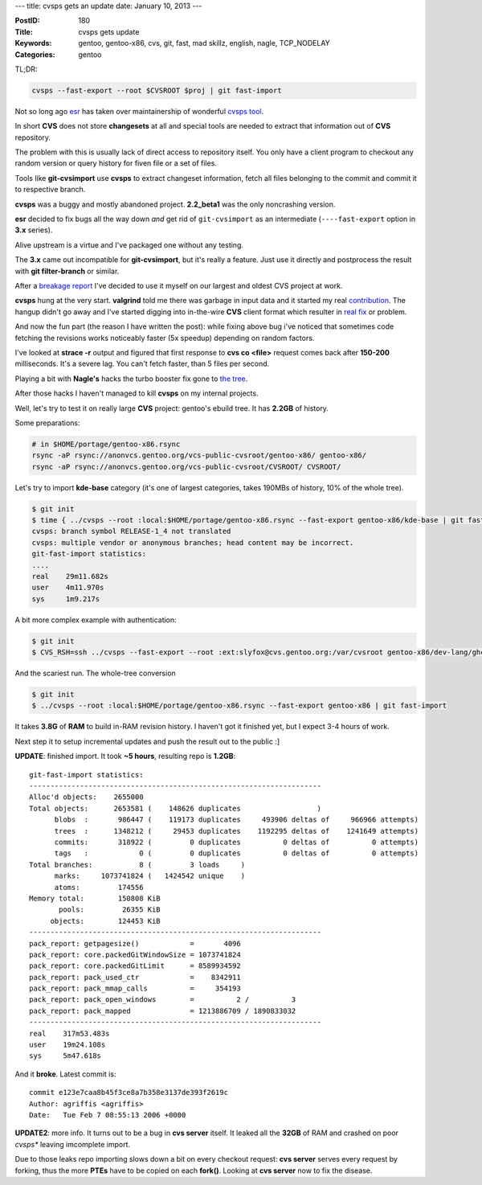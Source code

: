 ---
title: cvsps gets an update
date: January 10, 2013
---

:PostID: 180
:Title: cvsps gets update
:Keywords: gentoo, gentoo-x86, cvs, git, fast, mad skillz, english, nagle, TCP_NODELAY
:Categories: gentoo

TL;DR:

.. code-block:: bash

    cvsps --fast-export --root $CVSROOT $proj | git fast-import

Not so long ago `esr <http://en.wikipedia.org/wiki/Eric_S._Raymond>`_
has taken over maintainership of wonderful `cvsps tool <http://linux.about.com/cs/linux101/g/cvsps.htm>`_.

In short **CVS** does not store **changesets** at all
and special tools are needed to extract that information
out of **CVS** repository.

.. raw:: html

   <!--more-->

The problem with this is usually lack of direct access to
repository itself. You only have a client program to checkout
any random version or query history for fiven file or a set of
files.

Tools like **git-cvsimport** use **cvsps** to extract changeset
information, fetch all files belonging to the commit and commit
it to respective branch.

**cvsps** was a buggy and mostly abandoned project. **2.2_beta1**
was the only noncrashing version.

**esr** decided to fix bugs all the way down *and*
get rid of ``git-cvsimport`` as an intermediate
(``----fast-export`` option in **3.x** series).

Alive upstream is a virtue and I've packaged one without any testing.

The **3.x** came out incompatible for **git-cvsimport**,
but it's really a feature. Just use it directly and postprocess
the result with **git filter-branch** or similar.

After a `breakage report <http://bugs.gentoo.org/450424>`_
I've decided to use it myself on our largest and oldest
CVS project at work.

**cvsps** hung at the very start. **valgrind**
told me there was garbage in input data
and it started my real `contribution <https://gitorious.org/cvsps/cvsps/commit/c4b06934ede0ad50b4d88c6d7cc0bf86bc9ebb39>`_.
The hangup didn't go away and I've started digging
into in-the-wire **CVS** client format which
resulter in `real fix <https://gitorious.org/cvsps/cvsps/commit/1baf820a9dbac2bdf5bd5536ec388af7f47a987b>`_ or problem.

And now the fun part (the reason I have written the post):
while fixing above bug i've noticed that sometimes
code fetching the revisions works noticeably
faster (5x speedup) depending on random factors.

I've looked at **strace -r** output and figured that
first response to **cvs co <file>** request comes
back after **150-200** milliseconds. It's a severe
lag. You can't fetch faster, than 5 files per second.

Playing a bit with **Nagle's** hacks the turbo booster
fix gone to `the tree <https://gitorious.org/cvsps/cvsps/commit/5c876f67cf9e0bf544d0d0ad0b09b54decaac6d1>`_.

After those hacks I haven't managed to kill **cvsps**
on my internal projects.

Well, let's try to test it on really large **CVS**
project: gentoo's ebuild tree. It has **2.2GB** of history.

Some preparations:

.. code-block:: bash

    # in $HOME/portage/gentoo-x86.rsync
    rsync -aP rsync://anonvcs.gentoo.org/vcs-public-cvsroot/gentoo-x86/ gentoo-x86/
    rsync -aP rsync://anonvcs.gentoo.org/vcs-public-cvsroot/CVSROOT/ CVSROOT/

Let's try to import **kde-base** category (it's one of largest categories, takes
190MBs of history, 10% of the whole tree).

.. code-block:: bash

    $ git init
    $ time { ../cvsps --root :local:$HOME/portage/gentoo-x86.rsync --fast-export gentoo-x86/kde-base | git fast-import; }
    cvsps: branch symbol RELEASE-1_4 not translated
    cvsps: multiple vendor or anonymous branches; head content may be incorrect.
    git-fast-import statistics:
    ....
    real    29m11.682s
    user    4m11.970s
    sys     1m9.217s

A bit more complex example with authentication:

.. code-block:: bash

    $ git init
    $ CVS_RSH=ssh ../cvsps --fast-export --root :ext:slyfox@cvs.gentoo.org:/var/cvsroot gentoo-x86/dev-lang/ghc | git fast-import

And the scariest run. The whole-tree conversion

.. code-block:: bash

    $ git init
    $ ../cvsps --root :local:$HOME/portage/gentoo-x86.rsync --fast-export gentoo-x86 | git fast-import

It takes **3.8G** of **RAM** to build in-RAM revision history.
I haven't got it finished yet, but I expect 3-4 hours of work.

Next step it to setup incremental updates and push the result out to the public :]

**UPDATE**: finished import. It took **~5 hours**, resulting repo is **1.2GB**:

::

    git-fast-import statistics:
    ---------------------------------------------------------------------
    Alloc'd objects:    2655000
    Total objects:      2653581 (    148626 duplicates                  )
          blobs  :       986447 (    119173 duplicates     493906 deltas of     966966 attempts)
          trees  :      1348212 (     29453 duplicates    1192295 deltas of    1241649 attempts)
          commits:       318922 (         0 duplicates          0 deltas of          0 attempts)
          tags   :            0 (         0 duplicates          0 deltas of          0 attempts)
    Total branches:           8 (         3 loads     )
          marks:     1073741824 (   1424542 unique    )
          atoms:         174556
    Memory total:        150808 KiB
           pools:         26355 KiB
         objects:        124453 KiB
    ---------------------------------------------------------------------
    pack_report: getpagesize()            =       4096
    pack_report: core.packedGitWindowSize = 1073741824
    pack_report: core.packedGitLimit      = 8589934592
    pack_report: pack_used_ctr            =    8342911
    pack_report: pack_mmap_calls          =     354193
    pack_report: pack_open_windows        =          2 /          3
    pack_report: pack_mapped              = 1213886709 / 1890833032
    ---------------------------------------------------------------------
    real    317m53.483s
    user    19m24.108s
    sys     5m47.618s

And it **broke**. Latest commit is:

::

    commit e123e7caa8b45f3ce8a7b358e3137de393f2619c
    Author: agriffis <agriffis>
    Date:   Tue Feb 7 08:55:13 2006 +0000

**UPDATE2**: more info. It turns out to be a bug in **cvs server** itself.
It leaked all the **32GB** of RAM and crashed on poor *cvsps** leaving
imcomplete import.

Due to those leaks repo importing slows down a bit on every checkout request:
**cvs server** serves every request by forking, thus the more **PTEs**
have to be copied on each **fork()**. Looking at **cvs server** now to fix
the disease.
